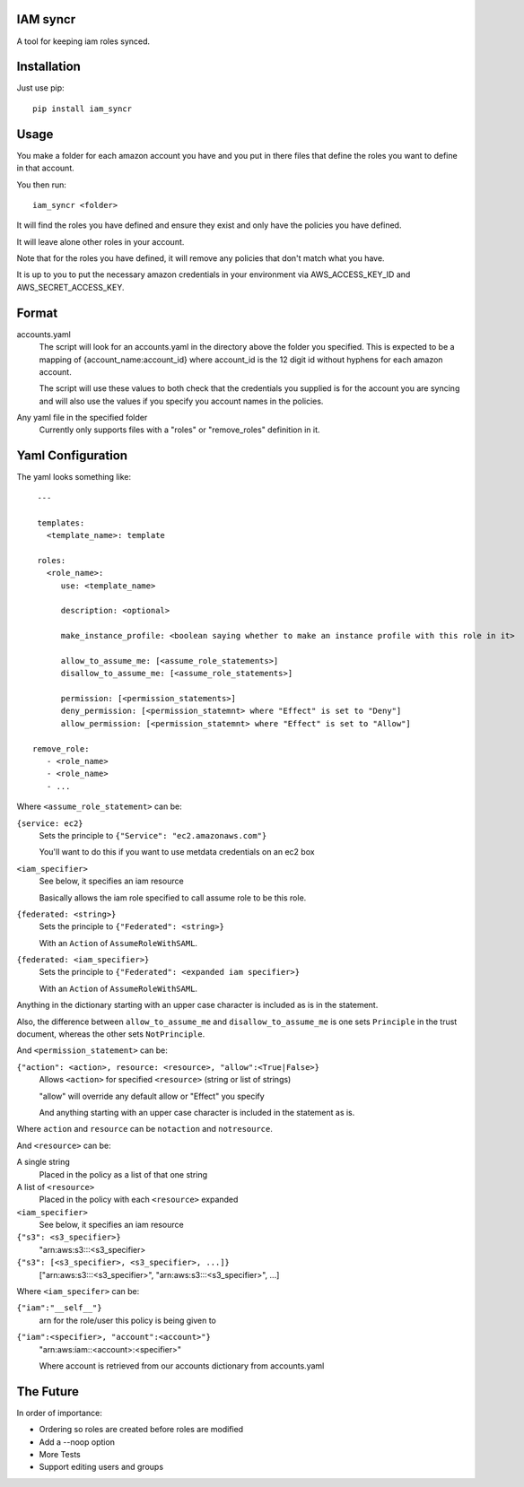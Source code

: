 IAM syncr
=========

A tool for keeping iam roles synced.

Installation
============

Just use pip::

   pip install iam_syncr

Usage
=====

You make a folder for each amazon account you have and you put in there files
that define the roles you want to define in that account.

You then run::

   iam_syncr <folder>

It will find the roles you have defined and ensure they exist and only have the
policies you have defined.

It will leave alone other roles in your account.

Note that for the roles you have defined, it will remove any policies that don't
match what you have.

It is up to you to put the necessary amazon credentials in your environment via
AWS_ACCESS_KEY_ID and AWS_SECRET_ACCESS_KEY.

Format
======

accounts.yaml
   The script will look for an accounts.yaml in the directory above the folder
   you specified. This is expected to be a mapping of {account_name:account_id}
   where account_id is the 12 digit id without hyphens for each amazon account.

   The script will use these values to both check that the credentials you
   supplied is for the account you are syncing and will also use the values if
   you specify you account names in the policies.

Any yaml file in the specified folder
   Currently only supports files with a "roles" or "remove_roles" definition in it.

Yaml Configuration
==================

The yaml looks something like::

    ---

    templates:
      <template_name>: template

    roles:
      <role_name>:
         use: <template_name>

         description: <optional>

         make_instance_profile: <boolean saying whether to make an instance profile with this role in it>

         allow_to_assume_me: [<assume_role_statements>]
         disallow_to_assume_me: [<assume_role_statements>]

         permission: [<permission_statements>]
         deny_permission: [<permission_statemnt> where "Effect" is set to "Deny"]
         allow_permission: [<permission_statemnt> where "Effect" is set to "Allow"]

   remove_role:
      - <role_name>
      - <role_name>
      - ...

Where ``<assume_role_statement>`` can be:

``{service: ec2}``
   Sets the principle to ``{"Service": "ec2.amazonaws.com"}``

   You'll want to do this if you want to use metdata credentials on an ec2 box

``<iam_specifier>``
   See below, it specifies an iam resource

   Basically allows the iam role specified to call assume role to be this role.

``{federated: <string>}``
   Sets the principle to ``{"Federated": <string>}``

   With an ``Action`` of ``AssumeRoleWithSAML``.

``{federated: <iam_specifier>}``
   Sets the principle to ``{"Federated": <expanded iam specifier>}``

   With an ``Action`` of ``AssumeRoleWithSAML``.

Anything in the dictionary starting with an upper case character is included as
is in the statement.

Also, the difference between ``allow_to_assume_me`` and ``disallow_to_assume_me``
is one sets ``Principle`` in the trust document, whereas the other sets ``NotPrinciple``.

And ``<permission_statement>`` can be:

``{"action": <action>, resource: <resource>, "allow":<True|False>}``
   Allows ``<action>`` for specified ``<resource>`` (string or list of strings)

   "allow" will override any default allow or "Effect" you specify

   And anything starting with an upper case character is included in the
   statement as is.

Where ``action`` and ``resource`` can be ``notaction`` and ``notresource``.

And ``<resource>`` can be:

A single string
   Placed in the policy as a list of that one string

A list of ``<resource>``
   Placed in the policy with each ``<resource>`` expanded

``<iam_specifier>``
   See below, it specifies an iam resource

``{"s3": <s3_specifier>}``
   "arn:aws:s3:::<s3_specifier>

``{"s3": [<s3_specifier>, <s3_specifier>, ...]}``
   ["arn:aws:s3:::<s3_specifier>", "arn:aws:s3:::<s3_specifier>", ...]

Where ``<iam_specifer>`` can be:

``{"iam":"__self__"}``
   arn for the role/user this policy is being given to

``{"iam":<specifier>, "account":<account>"}``
   "arn:aws:iam::<account>:<specifier>"

   Where account is retrieved from our accounts dictionary from accounts.yaml

The Future
==========

In order of importance:

* Ordering so roles are created before roles are modified
* Add a --noop option
* More Tests
* Support editing users and groups

